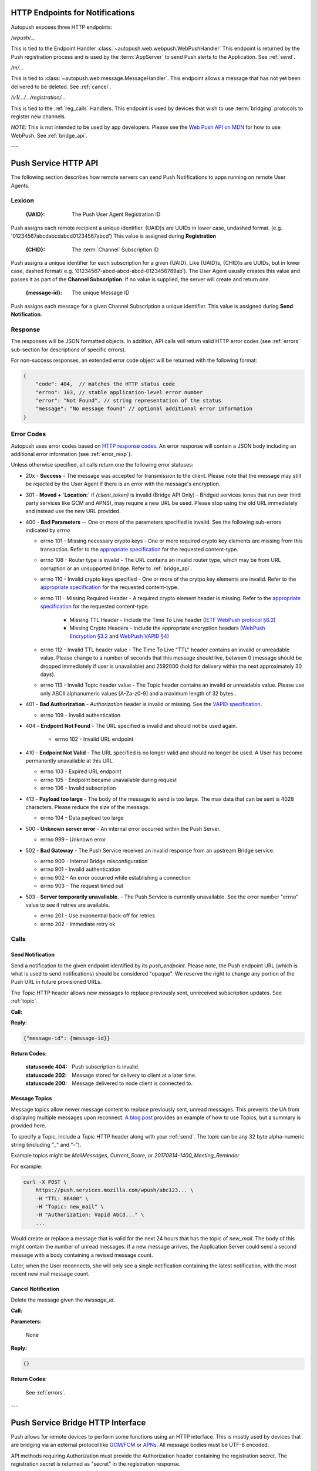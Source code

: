 .. _http:

HTTP Endpoints for Notifications
================================

Autopush exposes three HTTP endpoints:

`/wpush/...`

This is tied to the Endpoint Handler :class:`~autopush.web.webpush.WebPushHandler`
This endpoint is returned by the Push
registration process and is used by the :term:`AppServer` to send Push
alerts to the Application. See :ref:`send`.

`/m/...`

This is tied to :class:`~autopush.web.message.MessageHandler`. This endpoint allows
a message that has not yet been delivered to be deleted. See :ref:`cancel`.

`/v1/.../.../registration/...`

This is tied to the :ref:`reg_calls` Handlers. This endpoint is used by
devices that wish to use :term:`bridging` protocols to register new channels.

*NOTE*: This is not intended to be used by app developers. Please see the
`Web Push API on MDN <https://developer.mozilla.org/en-US/docs/Web/API/Push_API>`_
for how to use WebPush.
See :ref:`bridge_api`.

---

.. _http_api:

Push Service HTTP API
=====================

The following section describes how remote servers can send Push
Notifications to apps running on remote User Agents.

Lexicon
-------

   :{UAID}: The Push User Agent Registration ID

Push assigns each remote recipient a unique identifier. {UAID}s are UUIDs in
lower case, undashed format. (e.g. '01234567abcdabcdabcd01234567abcd') This
value is assigned during **Registration**

   :{CHID}: The :term:`Channel` Subscription ID

Push assigns a unique identifier for each subscription for a given {UAID}.
Like {UAID}s, {CHID}s are UUIDs, but in lower case, dashed format( e.g.
'01234567-abcd-abcd-abcd-0123456789ab'). The User Agent usually creates this
value and passes it as part of the **Channel Subscription**. If no value is
supplied, the server will create and return one.

   :{message-id}: The unique Message ID

Push assigns each message for a given Channel Subscription a unique
identifier. This value is assigned during **Send Notification**.

.. _error_resp:

Response
--------

The responses will be JSON formatted objects. In addition, API calls
will return valid HTTP error codes (see :ref:`errors` sub-section for
descriptions of specific errors).

For non-success responses, an extended error code object will be
returned with the following format:

.. code-block:: json

    {
        "code": 404,  // matches the HTTP status code
        "errno": 103, // stable application-level error number
        "error": "Not Found", // string representation of the status
        "message": "No message found" // optional additional error information
    }


.. _errors:

Error Codes
-----------

Autopush uses error codes based on `HTTP response codes <https://www.w3.org/Protocols/rfc2616/rfc2616-sec10.html>`_.
An error response will contain a JSON body including an additional error
information (see :ref:`error_resp`).

Unless otherwise specified, all calls return one the following error statuses:

-  20x - **Success** - The message was accepted for transmission to the client. Please note that the message may still be rejected by the User Agent if there is an error with the message's encryption.
-  301 - **Moved + `Location:`** if `{client_token}` is invalid (Bridge API Only) - Bridged services (ones that run over third party services like GCM and APNS), may require a new URL be used. Please stop using the old URL immediately and instead use the new URL provided.
-  400 - **Bad Parameters** -- One or more of the parameters specified is invalid. See the following sub-errors indicated by `errno`

   - errno 101 - Missing necessary crypto keys - One or more required crypto key elements are missing from this transaction. Refer to the `appropriate specification <https://datatracker.ietf.org/doc/draft-ietf-httpbis-encryption-encoding/>`_ for the requested content-type.
   - errno 108 - Router type is invalid - The URL contains an invalid router type, which may be from URL corruption or an unsupported bridge. Refer to :ref:`bridge_api`.
   - errno 110 - Invalid crypto keys specified - One or more of the crytpo key elements are invalid. Refer to the `appropriate specification <https://datatracker.ietf.org/doc/draft-ietf-httpbis-encryption-encoding/>`_ for the requested content-type.
   - errno 111 - Missing Required Header - A required crypto element header is missing. Refer to the `appropriate specification <https://datatracker.ietf.org/doc/draft-ietf-httpbis-encryption-encoding/>`_ for the requested content-type.

       - Missing TTL Header - Include the Time To Live header (`IETF WebPush protocol §6.2 <https://tools.ietf.org/html/draft-ietf-webpush-protocol#section-6.2>`_)
       - Missing Crypto Headers - Include the appropriate encryption headers (`WebPush Encryption §3.2 <https://webpush-wg.github.io/webpush-encryption/#rfc.section.3.2>`_ and `WebPush VAPID §4 <https://tools.ietf.org/html/draft-ietf-webpush-vapid-02#section-4>`_)

   - errno 112 - Invalid TTL header value - The Time To Live "TTL" header contains an invalid or unreadable value. Please change to a number of seconds that this message should live, between 0 (message should be dropped immediately if user is unavailable) and 2592000 (hold for delivery within the next approximately 30 days).
   - errno 113 - Invalid Topic header value - The Topic header contains an invalid or unreadable value. Please use only ASCII alphanumeric values [A-Za-z0-9] and a maximum length of 32 bytes..

-  401 - **Bad Authorization** - `Authorization` header is invalid or missing. See the `VAPID specification <https://datatracker.ietf.org/doc/draft-ietf-webpush-vapid/>`_.

   - errno 109 - Invalid authentication

- 404 - **Endpoint Not Found** - The URL specified is invalid and should not be used again.

   - errno 102 - Invalid URL endpoint

-  410 - **Endpoint Not Valid** - The URL specified is no longer valid and should no longer be used. A User has become permanently unavailable at this URL.

   - errno 103 - Expired URL endpoint
   - errno 105 - Endpoint became unavailable during request
   - errno 106 - Invalid subscription

-  413 - **Payload too large** - The body of the message to send is too large. The max data that can be sent is 4028 characters. Please reduce the size of the message.

   - errno 104 - Data payload too large

-  500 - **Unknown server error** - An internal error occurred within the Push Server.

   - errno 999 - Unknown error

-  502 - **Bad Gateway** - The Push Service received an invalid response from an upstream Bridge service.

   - errno 900 - Internal Bridge misconfiguration
   - errno 901 - Invalid authentication
   - errno 902 - An error occurred while establishing a connection
   - errno 903 - The request timed out

-  503 - **Server temporarily unavaliable.** - The Push Service is currently unavailable. See the error number "errno" value to see if retries are available.

   -  errno 201 - Use exponential back-off for retries
   -  errno 202 - Immediate retry ok

Calls
-----

.. _send:

Send Notification
~~~~~~~~~~~~~~~~~

Send a notification to the given endpoint identified by its `push_endpoint`.
Please note, the Push endpoint URL (which is what is used to send notifications)
should be considered "opaque". We reserve the right to change any portion
of the Push URL in future provisioned URLs.

The `Topic` HTTP header allows new messages to replace previously sent, unreceived
subscription updates. See :ref:`topic`.

**Call:**

.. http:post:: {push_endpoint}

    If the client is using webpush style data delivery, then the body in its
    entirety will be regarded as the data payload for the message per
    `the WebPush spec
    <https://tools.ietf.org/html/draft-thomson-webpush-http2-02#section-5>`_.

    .. note::

        Some bridged connections require data transcription and may limit the
        length of data that can be sent. For instance, using a GCM/FCM bridge
        will require that the data be converted to base64. This means that
        data may be limited to only 2744 bytes instead of the normal 4096
        bytes.

**Reply:**

.. code-block:: json

    {"message-id": {message-id}}

**Return Codes:**

    :statuscode 404: Push subscription is invalid.
    :statuscode 202: Message stored for delivery to client at a later
                     time.
    :statuscode 200: Message delivered to node client is connected to.


.. _topic:

Message Topics
~~~~~~~~~~~~~~

Message topics allow newer message content to replace previously sent, unread messages.
This prevents the UA from displaying multiple messages upon reconnect. `A blog post <https://hacks.mozilla.org/2016/11/mozilla-push-server-now-supports-topics/>`__
provides an example of how to use Topics, but a summary is provided here.

To specify a Topic, include a `Topic` HTTP header along with your :ref:`send`. The topic can be
any 32 byte alpha-numeric string (including "_" and "-").

Example topics might be `MailMessages`, `Current_Score`, or `20170814-1400_Meeting_Reminder`

For example:

.. code-block:: bash

    curl -X POST \
        https://push.services.mozilla.com/wpush/abc123... \
        -H "TTL: 86400" \
        -H "Topic: new_mail" \
        -H "Authorization: Vapid AbCd..." \
        ...

Would create or replace a message that is valid for the next 24 hours that has the topic
of `new_mail`. The body of this might contain the number of unread messages. If a new
message arrives, the Application Server could send a second message with a body
containing a revised message count.

Later, when the User reconnects, she will only see a single notification containing
the latest notification, with the most recent new mail message count.

.. _cancel:

Cancel Notification
~~~~~~~~~~~~~~~~~~~

Delete the message given the `message_id`.

**Call:**

.. http:delete:: /m/{message_id}

**Parameters:**


    None

**Reply:**


.. code-block:: json

    {}

**Return Codes:**


    See :ref:`errors`.


.. _update:

---

.. _bridge_api:

Push Service Bridge HTTP Interface
==================================

Push allows for remote devices to perform some functions using an HTTP
interface. This is mostly used by devices that are bridging via an
external protocol like
`GCM <https://developers.google.com/cloud-messaging/>`__/`FCM <https://firebase.google.com/docs/cloud-messaging/>`__ or
`APNs <https://developer.apple.com/library/ios/documentation/NetworkingInternet/Conceptual/RemoteNotificationsPG/Introduction.html#//apple_ref/doc/uid/TP40008196-CH1-SW1>`__. All message bodies must be UTF-8 encoded.

API methods requiring Authorization must provide the Authorization
header containing the registration secret. The registration secret is
returned as "secret" in the registration response.

Lexicon
-------

For the following call definitions:

   :{type}: The bridge type.

Allowed bridges are `gcm` (Google Cloud Messaging), `fcm` (Firebase Cloud
Messaging), and `apns` (Apple Push Notification system)

   :{app_id}: The bridge specific application identifier

Each bridge may require a unique token that addresses the remote application
For GCM/FCM, this is the `SenderID` (or 'project number') and is pre-negotiated outside of the push
service. You can find this number using the
`Google developer console <https://console.developers.google.com/iam-admin/settings/project>`__.
For APNS, this value is the "platform" or "channel" of development (e.g.
"firefox", "beta", "gecko", etc.)
For our examples, we will use a client token of
"33clienttoken33".

   :{instance_id}: The bridge specific private identifier token

Each bridge requires a unique token that addresses the
application on a given user's device. This is the
"`Registration Token <https://firebase.google.com/docs/cloud-messaging/android/client#sample-register>`__" for
GCM/FCM or "`Device Token <https://developer.apple.com/library/ios/documentation/NetworkingInternet/Conceptual/RemoteNotificationsPG/Chapters/IPhoneOSClientImp.html#//apple_ref/doc/uid/TP40008194-CH103-SW2>`__"
for APNS. This is usually the product of the
application registering the {instance_id} with the native bridge via the user
agent. For our examples, we will use an instance ID of "11-instance-id-11".

   :{secret}: The registration secret from the Registration call.

Most calls to the HTTP interface require a Authorization header. The
Authorization header is a simple bearer token, which has been provided by the
**Registration** call and is preceded by the scheme name "Bearer". For
our examples, we will use a registration secret of "00secret00".

An example of the Authorization header would be:

::

    Authorization: Bearer 00secret00

Calls
-----

.. _reg_calls:

Registration
~~~~~~~~~~~~

Request a new UAID registration, Channel ID, and set a bridge
type and 3rd party bridge instance ID token for this connection. (See
:class:`~autopush.web.registration.NewRegistrationHandler`)

*NOTE*: This call is designed for devices to register endpoints to be
used by bridge protocols. Please see `Web Push API <https://developer.mozilla.org/en-US/docs/Web/API/Push_API>`_
for how to use Web Push in your application.

**Call:**


.. http:post:: /v1/{type}/{app_id}/registration

This call requires no Authorization header.

**Parameters:**


    {"token":{instance_id}}

    .. note::

        If additional information is required for the bridge, it may be
        included in the parameters as JSON elements. Currently, no additional
        information is required.

**Reply:**


.. code-block:: json

    `{"uaid": {UAID}, "secret": {secret},
    "endpoint": "https://updates-push...", "channelID": {CHID}}`

example:

.. code-block:: http

    > POST /v1/fcm/33clienttoken33/registration
    >
    > {"token": "11-instance-id-11"}

.. code-block:: json

    < {"uaid": "01234567-0000-1111-2222-0123456789ab",
    < "secret": "00secret00",
    < "endpoint": "https://updates-push.services.mozaws.net/push/...",
    < "channelID": "00000000-0000-1111-2222-0123456789ab"}

**Return Codes:**


See :ref:`errors`.

Token updates
~~~~~~~~~~~~~

Update the current bridge token value. Note, this is a ***PUT*** call, since
we are updating existing information. (See :class:`~autopush.web.registration.UaidRegistrationHandler`)

**Call:**


.. http:put:: /v1/{type}/{app_id}/registration/{uaid}

::

    Authorization: Bearer {secret}

**Parameters:**


    {"token": {instance_id}}

    .. note::

        If additional information is required for the bridge, it may be
        included in the parameters as JSON elements. Currently, no additional
        information is required.

**Reply:**


.. code-block:: json

    {}

example:

.. code-block:: http

    > PUT /v1/fcm/33clienttoken33/registration/abcdef012345
    > Authorization: Bearer 00secret00
    >
    > {"token": "22-instance-id-22"}

.. code-block:: json

    < {}

**Return Codes:**


See :ref:`errors`.

Channel Subscription
~~~~~~~~~~~~~~~~~~~~

Acquire a new ChannelID for a given UAID. (See :class:`~autopush.web.registration.SubRegistrationHandler`)

**Call:**


.. http:post:: /v1/{type}/{app_id}/registration/{uaid}/subscription

::

    Authorization: Bearer {secret}

**Parameters:**


     {}

**Reply:**


.. code-block:: json

    {"channelID": {CHID}, "endpoint": "https://updates-push..."}

example:

.. code-block:: http

    > POST /v1/fcm/33clienttoken33/registration/abcdef012345/subscription
    > Authorization: Bearer 00secret00
    >
    > {}

.. code-block:: json

    < {"channelID": "01234567-0000-1111-2222-0123456789ab",
    < "endpoint": "https://updates-push.services.mozaws.net/push/..."}

**Return Codes:**


See :ref:`errors`.

Unregister UAID (and all associated ChannelID subscriptions)
~~~~~~~~~~~~~~~~~~~~~~~~~~~~~~~~~~~~~~~~~~~~~~~~~~~~~~~~~~~~

Indicate that the UAID, and by extension all associated subscriptions,
is no longer valid. (See :class:`~autopush.web.registration.UaidRegistrationHandler`)

**Call:**


.. http:delete:: /v1/{type}/{app_id}/registration/{uaid}

::

    Authorization: Bearer {secret}

**Parameters:**


    {}

**Reply:**

.. code-block:: json

    {}

**Return Codes:**

See :ref:`errors`.

Unsubscribe Channel
~~~~~~~~~~~~~~~~~~~

Remove a given ChannelID subscription from a UAID. (See: :class:`~autopush.web.registration.ChannelRegistrationHandler`)

**Call:**

.. http:delete:: /v1/{type}/{app_id}/registration/{UAID}/subscription/{CHID}

::

    Authorization: Bearer {secret}

**Parameters:**

    {}

**Reply:**


.. code-block:: json

    {}

**Return Codes:**

See :ref:`errors`.

Get Known Channels for a UAID
~~~~~~~~~~~~~~~~~~~~~~~~~~~~~

Fetch the known ChannelIDs for a given bridged endpoint. This is useful to check link status.
If no channelIDs are present for a given UAID, an empty set of channelIDs will be returned.
(See: :class:`~autopush.web.registration.UaidRegistrationHandler`)

**Call:**

.. http:get:: /v1/{type}/{app_id}/registration/{UAID}/

    Authorization: Bearer {secret}

**Parameters:**

  {}

**Reply:**

.. code-block:: json

    {"uaid": {UAID}, "channelIDs": [{ChannelID}, ...]}

example:

.. code-block:: http

    > GET /v1/gcm/33clienttoken33/registration/abcdef012345/
    > Authorization: Bearer 00secret00
    >
    > {}

.. code-block:: json

    < {"uaid": "abcdef012345",
    < "channelIDS": ["01234567-0000-1111-2222-0123456789ab", "76543210-0000-1111-2222-0123456789ab"]}

**Return Codes:**


See :ref:`errors`.
